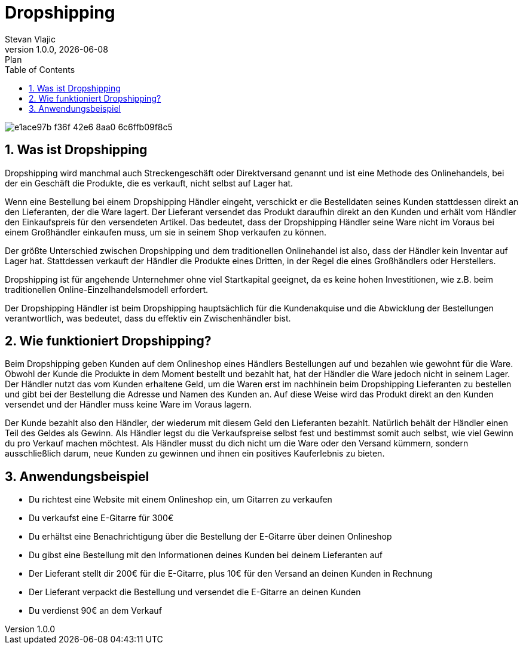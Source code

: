 = Dropshipping
Stevan Vlajic
1.0.0, {docdate}: Plan
//:toc-placement!: // prevents the generation of the doc at this position, so it can be printed afterwards
:sourcedir: ../src/main/java
:icons: font
:sectnums:  // Nummerierung der Überschriften / section numbering
:toc: left

//toc::[]

image::img/e1ace97b-f36f-42e6-8aa0-6c6ffb09f8c5.jpg[]

== Was ist Dropshipping
Dropshipping wird manchmal auch Streckengeschäft oder Direktversand genannt und ist eine Methode des Onlinehandels, bei der ein Geschäft die Produkte, die es verkauft, nicht selbst auf Lager hat.

Wenn eine Bestellung bei einem Dropshipping Händler eingeht, verschickt er die Bestelldaten seines Kunden stattdessen direkt an den Lieferanten, der die Ware lagert. Der Lieferant versendet das Produkt daraufhin direkt an den Kunden und erhält vom Händler den Einkaufspreis für den versendeten Artikel. Das bedeutet, dass der Dropshipping Händler seine Ware nicht im Voraus bei einem Großhändler einkaufen muss, um sie in seinem Shop verkaufen zu können.

Der größte Unterschied zwischen Dropshipping und dem traditionellen Onlinehandel ist also, dass der Händler kein Inventar auf Lager hat. Stattdessen verkauft der Händler die Produkte eines Dritten, in der Regel die eines Großhändlers oder Herstellers.

Dropshipping ist für angehende Unternehmer ohne viel Startkapital geeignet, da es keine hohen Investitionen, wie z.B. beim traditionellen Online-Einzelhandelsmodell erfordert.

Der Dropshipping Händler ist beim Dropshipping hauptsächlich für die Kundenakquise und die Abwicklung der Bestellungen verantwortlich, was bedeutet, dass du effektiv ein Zwischenhändler bist.

== Wie funktioniert Dropshipping?
Beim Dropshipping geben Kunden auf dem Onlineshop eines Händlers Bestellungen auf und bezahlen wie gewohnt für die Ware. Obwohl der Kunde die Produkte in dem Moment bestellt und bezahlt hat, hat der Händler die Ware jedoch nicht in seinem Lager. Der Händler nutzt das vom Kunden erhaltene Geld, um die Waren erst im nachhinein beim Dropshipping Lieferanten zu bestellen und gibt bei der Bestellung die Adresse und Namen des Kunden an. Auf diese Weise wird das Produkt direkt an den Kunden versendet und der Händler muss keine Ware im Voraus lagern.

Der Kunde bezahlt also den Händler, der wiederum mit diesem Geld den Lieferanten bezahlt. Natürlich behält der Händler einen Teil des Geldes als Gewinn. Als Händler legst du die Verkaufspreise selbst fest und bestimmst somit auch selbst, wie viel Gewinn du pro Verkauf machen möchtest. Als Händler musst du dich nicht um die Ware oder den Versand kümmern, sondern ausschließlich darum, neue Kunden zu gewinnen und ihnen ein positives Kauferlebnis zu bieten.

== Anwendungsbeispiel
* Du richtest eine Website mit einem Onlineshop ein, um Gitarren zu verkaufen
* Du verkaufst eine E-Gitarre für 300€
* Du erhältst eine Benachrichtigung über die Bestellung der E-Gitarre über deinen Onlineshop
* Du gibst eine Bestellung mit den Informationen deines Kunden bei deinem Lieferanten auf
* Der Lieferant stellt dir 200€ für die E-Gitarre, plus 10€ für den Versand an deinen Kunden in Rechnung
* Der Lieferant verpackt die Bestellung und versendet die E-Gitarre an deinen Kunden
* Du verdienst 90€ an dem Verkauf